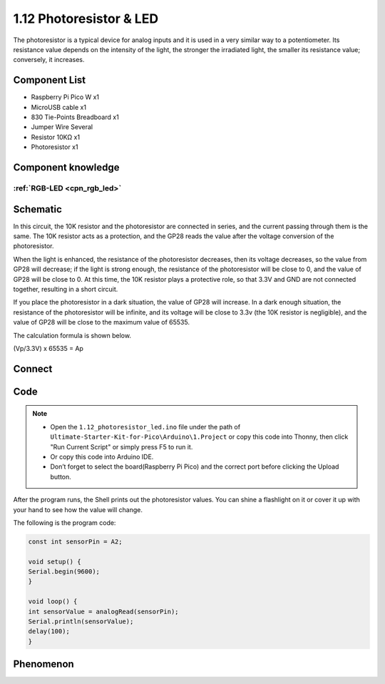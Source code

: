 1.12 Photoresistor & LED
=========================
The photoresistor is a typical device for analog inputs and it is used in a very 
similar way to a potentiometer. Its resistance value depends on the intensity of 
the light, the stronger the irradiated light, the smaller its resistance value; 
conversely, it increases.

Component List
^^^^^^^^^^^^^^^
- Raspberry Pi Pico W x1
- MicroUSB cable x1
- 830 Tie-Points Breadboard x1
- Jumper Wire Several
- Resistor 10KΩ x1
- Photoresistor x1

Component knowledge
^^^^^^^^^^^^^^^^^^^^
:ref:`RGB-LED <cpn_rgb_led>`
"""""""""""""""""""""""""""""""

Schematic
^^^^^^^^^^
.. image:: img/2.sch/1.12.png

In this circuit, the 10K resistor and the photoresistor are connected in series, 
and the current passing through them is the same. The 10K resistor acts as a protection, 
and the GP28 reads the value after the voltage conversion of the photoresistor.

When the light is enhanced, the resistance of the photoresistor decreases, then 
its voltage decreases, so the value from GP28 will decrease; if the light is strong 
enough, the resistance of the photoresistor will be close to 0, and the value of GP28 
will be close to 0. At this time, the 10K resistor plays a protective role, so that 
3.3V and GND are not connected together, resulting in a short circuit.

If you place the photoresistor in a dark situation, the value of GP28 will increase. 
In a dark enough situation, the resistance of the photoresistor will be infinite, and 
its voltage will be close to 3.3v (the 10K resistor is negligible), and the value of 
GP28 will be close to the maximum value of 65535.

The calculation formula is shown below.

(Vp/3.3V) x 65535 = Ap

Connect
^^^^^^^^^
.. image:: img/3.connect/1.12.png

Code
^^^^^^^
.. note::

    * Open the ``1.12_photoresistor_led.ino`` file under the path of ``Ultimate-Starter-Kit-for-Pico\Arduino\1.Project`` or copy this code into Thonny, then click "Run Current Script" or simply press F5 to run it.

    * Or copy this code into Arduino IDE.

    * Don’t forget to select the board(Raspberry Pi Pico) and the correct port before clicking the Upload button. 

.. image:: img/4.software/1.12.png

After the program runs, the Shell prints out the photoresistor values. You can 
shine a flashlight on it or cover it up with your hand to see how the value will change.


The following is the program code:

.. code-block:: c++

    const int sensorPin = A2;

    void setup() {
    Serial.begin(9600);
    }

    void loop() {
    int sensorValue = analogRead(sensorPin);
    Serial.println(sensorValue);
    delay(100);
    }

Phenomenon
^^^^^^^^^^^
.. image:: img/5.phenomenon/1.12.png
    :width: 100%